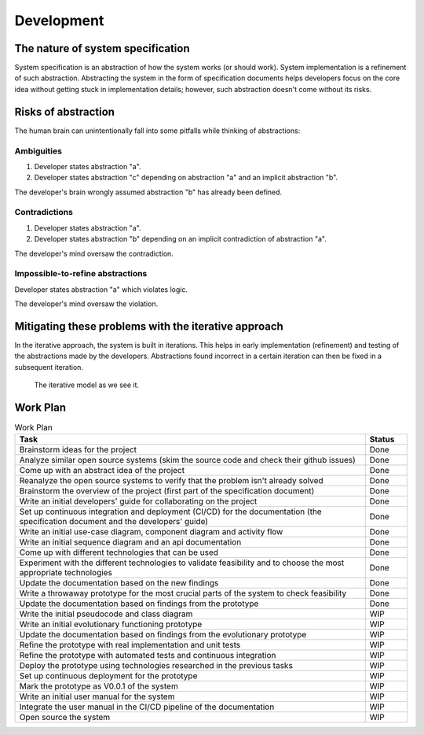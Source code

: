 Development
###########

The nature of system specification
**********************************

System specification is an abstraction of how the system works (or should work).
System implementation is a refinement of such abstraction.
Abstracting the system in the form of specification documents helps developers focus on the core idea without getting
stuck in implementation details; however, such abstraction doesn't come without its risks.

Risks of abstraction
********************

The human brain can unintentionally fall into some pitfalls while thinking of abstractions:

Ambiguities
===========

#.  Developer states abstraction "a".
#.  Developer states abstraction "c" depending on abstraction "a" and an implicit abstraction "b".

The developer's brain wrongly assumed abstraction "b" has already been defined.

Contradictions
==============

#.  Developer states abstraction "a".
#.  Developer states abstraction "b" depending on an implicit contradiction of abstraction "a".

The developer's mind oversaw the contradiction.

Impossible-to-refine abstractions
=============================================

Developer states abstraction "a" which violates logic.

The developer's mind oversaw the violation.

Mitigating these problems with the iterative approach
*****************************************************

In the iterative approach, the system is built in iterations.
This helps in early implementation (refinement) and testing of the abstractions made by the developers.
Abstractions found incorrect in a certain iteration can then be fixed in a subsequent iteration.

.. figure:: figures/iterative-model.png
  :alt: Iterative model

  The iterative model as we see it.

Work Plan
*********

.. list-table:: Work Plan
  :header-rows: 1
  :widths: 50 6
  :class: table-bordered

  * - Task
    - Status
  * - Brainstorm ideas for the project
    - Done
  * - Analyze similar open source systems (skim the source code and check their github issues)
    - Done
  * - Come up with an abstract idea of the project
    - Done
  * - Reanalyze the open source systems to verify that the problem isn't already solved
    - Done
  * - Brainstorm the overview of the project (first part of the specification document)
    - Done
  * - Write an initial developers' guide for collaborating on the project
    - Done
  * - Set up continuous integration and deployment (CI/CD) for the documentation
      (the specification document and the developers' guide)
    - Done
  * - Write an initial use-case diagram, component diagram and activity flow
    - Done
  * - Write an initial sequence diagram and an api documentation
    - Done
  * - Come up with different technologies that can be used
    - Done
  * - Experiment with the different technologies to validate feasibility and to choose the most appropriate technologies
    - Done
  * - Update the documentation based on the new findings
    - Done
  * - Write a throwaway prototype for the most crucial parts of the system to check feasibility
    - Done
  * - Update the documentation based on findings from the prototype
    - Done
  * - Write the initial pseudocode and class diagram
    - WIP
  * - Write an initial evolutionary functioning prototype
    - WIP
  * - Update the documentation based on findings from the evolutionary prototype
    - WIP
  * - Refine the prototype with real implementation and unit tests
    - WIP
  * - Refine the prototype with automated tests and continuous integration
    - WIP
  * - Deploy the prototype using technologies researched in the previous tasks
    - WIP
  * - Set up continuous deployment for the prototype
    - WIP
  * - Mark the prototype as V0.0.1 of the system
    - WIP
  * - Write an initial user manual for the system
    - WIP
  * - Integrate the user manual in the CI/CD pipeline of the documentation
    - WIP
  * - Open source the system
    - WIP
